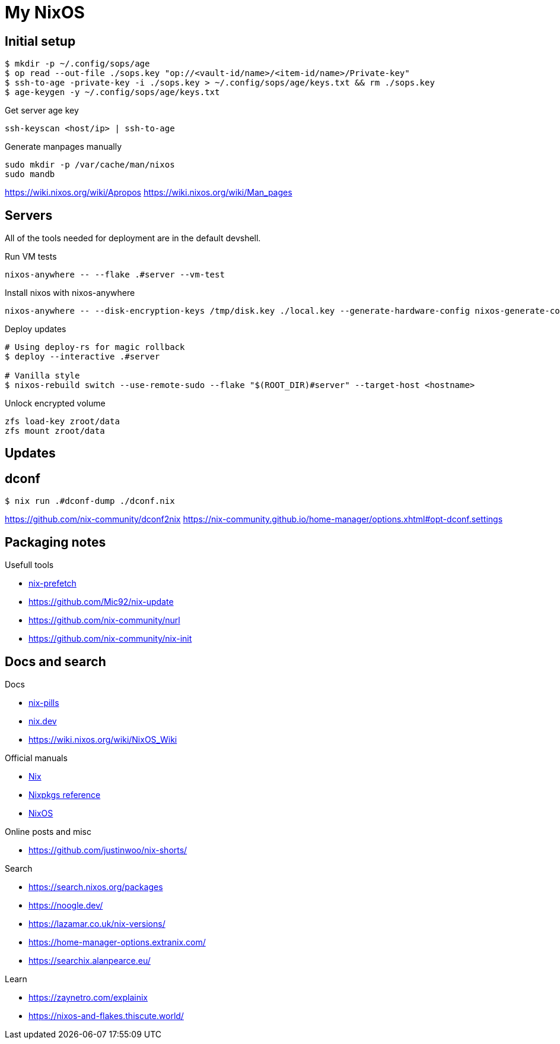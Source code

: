= My NixOS



== Initial setup

[,console]
----
$ mkdir -p ~/.config/sops/age
$ op read --out-file ./sops.key "op://<vault-id/name>/<item-id/name>/Private-key"
$ ssh-to-age -private-key -i ./sops.key > ~/.config/sops/age/keys.txt && rm ./sops.key
$ age-keygen -y ~/.config/sops/age/keys.txt
----

.Get server age key
[,console]
----
ssh-keyscan <host/ip> | ssh-to-age
----


.Generate manpages manually
[,console]
----
sudo mkdir -p /var/cache/man/nixos
sudo mandb
----
https://wiki.nixos.org/wiki/Apropos
https://wiki.nixos.org/wiki/Man_pages

== Servers

All of the tools needed for deployment are in the default devshell.



.Run VM tests
[,console]
----
nixos-anywhere -- --flake .#server --vm-test
----

.Install nixos with nixos-anywhere
[,console]
----
nixos-anywhere -- --disk-encryption-keys /tmp/disk.key ./local.key --generate-hardware-config nixos-generate-config ./hosts/server/hardware-configuration.nix  --flake .#server --target-host root@192.168.1.53
----


.Deploy updates
[,console]
----
# Using deploy-rs for magic rollback
$ deploy --interactive .#server

# Vanilla style
$ nixos-rebuild switch --use-remote-sudo --flake "$(ROOT_DIR)#server" --target-host <hostname>
----

.Unlock encrypted volume
[,console]
----
zfs load-key zroot/data
zfs mount zroot/data
----

== Updates
== dconf


[,console]
----
$ nix run .#dconf-dump ./dconf.nix
----

https://github.com/nix-community/dconf2nix
https://nix-community.github.io/home-manager/options.xhtml#opt-dconf.settings


== Packaging notes

.Usefull tools
* https://github.com/msteen/nix-prefetch[nix-prefetch]
* https://github.com/Mic92/nix-update
* https://github.com/nix-community/nurl
* https://github.com/nix-community/nix-init


== Docs and search

.Docs
* https://nixos.org/guides/nix-pills/[nix-pills]
* https://nix.dev/[nix.dev]
* https://wiki.nixos.org/wiki/NixOS_Wiki

.Official manuals
** https://nix.dev/manual/nix/stable/[Nix]
** https://nixos.org/manual/nixpkgs/stable/[Nixpkgs reference]
** https://nixos.org/manual/nixos/stable/[NixOS]

.Online posts and misc
* https://github.com/justinwoo/nix-shorts/

.Search
* https://search.nixos.org/packages
* https://noogle.dev/
* https://lazamar.co.uk/nix-versions/
* https://home-manager-options.extranix.com/
* https://searchix.alanpearce.eu/


.Learn
* https://zaynetro.com/explainix
* https://nixos-and-flakes.thiscute.world/
